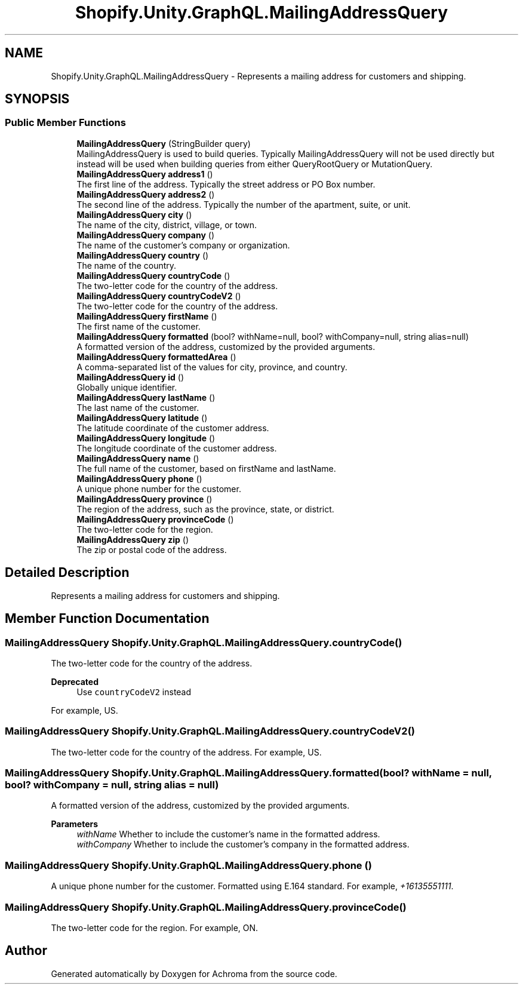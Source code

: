 .TH "Shopify.Unity.GraphQL.MailingAddressQuery" 3 "Achroma" \" -*- nroff -*-
.ad l
.nh
.SH NAME
Shopify.Unity.GraphQL.MailingAddressQuery \- Represents a mailing address for customers and shipping\&.  

.SH SYNOPSIS
.br
.PP
.SS "Public Member Functions"

.in +1c
.ti -1c
.RI "\fBMailingAddressQuery\fP (StringBuilder query)"
.br
.RI "MailingAddressQuery is used to build queries\&. Typically MailingAddressQuery will not be used directly but instead will be used when building queries from either QueryRootQuery or MutationQuery\&. "
.ti -1c
.RI "\fBMailingAddressQuery\fP \fBaddress1\fP ()"
.br
.RI "The first line of the address\&. Typically the street address or PO Box number\&. "
.ti -1c
.RI "\fBMailingAddressQuery\fP \fBaddress2\fP ()"
.br
.RI "The second line of the address\&. Typically the number of the apartment, suite, or unit\&. "
.ti -1c
.RI "\fBMailingAddressQuery\fP \fBcity\fP ()"
.br
.RI "The name of the city, district, village, or town\&. "
.ti -1c
.RI "\fBMailingAddressQuery\fP \fBcompany\fP ()"
.br
.RI "The name of the customer's company or organization\&. "
.ti -1c
.RI "\fBMailingAddressQuery\fP \fBcountry\fP ()"
.br
.RI "The name of the country\&. "
.ti -1c
.RI "\fBMailingAddressQuery\fP \fBcountryCode\fP ()"
.br
.RI "The two-letter code for the country of the address\&. "
.ti -1c
.RI "\fBMailingAddressQuery\fP \fBcountryCodeV2\fP ()"
.br
.RI "The two-letter code for the country of the address\&. "
.ti -1c
.RI "\fBMailingAddressQuery\fP \fBfirstName\fP ()"
.br
.RI "The first name of the customer\&. "
.ti -1c
.RI "\fBMailingAddressQuery\fP \fBformatted\fP (bool? withName=null, bool? withCompany=null, string alias=null)"
.br
.RI "A formatted version of the address, customized by the provided arguments\&. "
.ti -1c
.RI "\fBMailingAddressQuery\fP \fBformattedArea\fP ()"
.br
.RI "A comma-separated list of the values for city, province, and country\&. "
.ti -1c
.RI "\fBMailingAddressQuery\fP \fBid\fP ()"
.br
.RI "Globally unique identifier\&. "
.ti -1c
.RI "\fBMailingAddressQuery\fP \fBlastName\fP ()"
.br
.RI "The last name of the customer\&. "
.ti -1c
.RI "\fBMailingAddressQuery\fP \fBlatitude\fP ()"
.br
.RI "The latitude coordinate of the customer address\&. "
.ti -1c
.RI "\fBMailingAddressQuery\fP \fBlongitude\fP ()"
.br
.RI "The longitude coordinate of the customer address\&. "
.ti -1c
.RI "\fBMailingAddressQuery\fP \fBname\fP ()"
.br
.RI "The full name of the customer, based on firstName and lastName\&. "
.ti -1c
.RI "\fBMailingAddressQuery\fP \fBphone\fP ()"
.br
.RI "A unique phone number for the customer\&. "
.ti -1c
.RI "\fBMailingAddressQuery\fP \fBprovince\fP ()"
.br
.RI "The region of the address, such as the province, state, or district\&. "
.ti -1c
.RI "\fBMailingAddressQuery\fP \fBprovinceCode\fP ()"
.br
.RI "The two-letter code for the region\&. "
.ti -1c
.RI "\fBMailingAddressQuery\fP \fBzip\fP ()"
.br
.RI "The zip or postal code of the address\&. "
.in -1c
.SH "Detailed Description"
.PP 
Represents a mailing address for customers and shipping\&. 
.SH "Member Function Documentation"
.PP 
.SS "\fBMailingAddressQuery\fP Shopify\&.Unity\&.GraphQL\&.MailingAddressQuery\&.countryCode ()"

.PP
The two-letter code for the country of the address\&. 
.PP
\fBDeprecated\fP
.RS 4
Use \fCcountryCodeV2\fP instead 
.RE
.PP
.PP
For example, US\&. 
.SS "\fBMailingAddressQuery\fP Shopify\&.Unity\&.GraphQL\&.MailingAddressQuery\&.countryCodeV2 ()"

.PP
The two-letter code for the country of the address\&. For example, US\&. 
.SS "\fBMailingAddressQuery\fP Shopify\&.Unity\&.GraphQL\&.MailingAddressQuery\&.formatted (bool? withName = \fCnull\fP, bool? withCompany = \fCnull\fP, string alias = \fCnull\fP)"

.PP
A formatted version of the address, customized by the provided arguments\&. 
.PP
\fBParameters\fP
.RS 4
\fIwithName\fP Whether to include the customer's name in the formatted address\&. 
.br
\fIwithCompany\fP Whether to include the customer's company in the formatted address\&. 
.RE
.PP

.SS "\fBMailingAddressQuery\fP Shopify\&.Unity\&.GraphQL\&.MailingAddressQuery\&.phone ()"

.PP
A unique phone number for the customer\&. Formatted using E\&.164 standard\&. For example, \fI+16135551111\fP\&. 
.SS "\fBMailingAddressQuery\fP Shopify\&.Unity\&.GraphQL\&.MailingAddressQuery\&.provinceCode ()"

.PP
The two-letter code for the region\&. For example, ON\&. 

.SH "Author"
.PP 
Generated automatically by Doxygen for Achroma from the source code\&.
